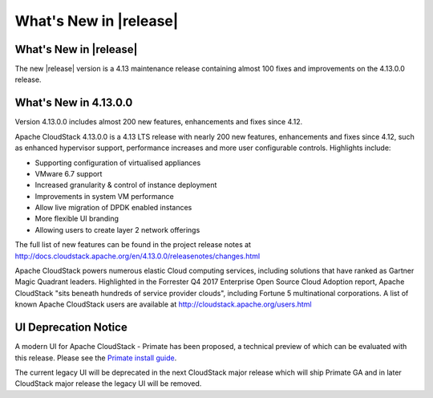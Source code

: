 ﻿.. Licensed to the Apache Software Foundation (ASF) under one
   or more contributor license agreements.  See the NOTICE file
   distributed with this work for additional information#
   regarding copyright ownership.  The ASF licenses this file
   to you under the Apache License, Version 2.0 (the
   "License"); you may not use this file except in compliance
   with the License.  You may obtain a copy of the License at
   http://www.apache.org/licenses/LICENSE-2.0
   Unless required by applicable law or agreed to in writing,
   software distributed under the License is distributed on an
   "AS IS" BASIS, WITHOUT WARRANTIES OR CONDITIONS OF ANY
   KIND, either express or implied.  See the License for the
   specific language governing permissions and limitations
   under the License.


What's New in |release|
=======================


What's New in |release|
----------------------

The new |release| version is a 4.13 maintenance release containing almost 100
fixes and improvements on the 4.13.0.0 release.


What's New in 4.13.0.0
----------------------

Version 4.13.0.0 includes almost 200 new features, enhancements and fixes since 4.12. 

Apache CloudStack 4.13.0.0 is a 4.13 LTS release with nearly 200 new features, enhancements and fixes since 4.12, such as enhanced hypervisor support, performance increases and more user configurable controls.  Highlights include:

•	Supporting configuration of virtualised appliances
•	VMware 6.7 support
•	Increased granularity & control of instance  deployment
•	Improvements in system VM performance 
•	Allow live migration of DPDK enabled instances
•	More flexible UI branding 
•	Allowing users to create layer 2 network offerings


The full list of new features can be found in the project release notes at http://docs.cloudstack.apache.org/en/4.13.0.0/releasenotes/changes.html

Apache CloudStack powers numerous elastic Cloud computing services, including solutions that have ranked as Gartner Magic Quadrant leaders. Highlighted in the Forrester Q4 2017 Enterprise Open Source Cloud Adoption report, Apache CloudStack "sits beneath hundreds of service provider clouds", including Fortune 5 multinational corporations. A list of known Apache CloudStack users are available at http://cloudstack.apache.org/users.html

UI Deprecation Notice
---------------------

A modern UI for Apache CloudStack - Primate has been proposed, a technical preview of which
can be evaluated with this release. Please see the `Primate install guide <installguide/primate.html>`_.

The current legacy UI will be deprecated in the next CloudStack major release which will ship
Primate GA and in later CloudStack major release the legacy UI will be removed.
